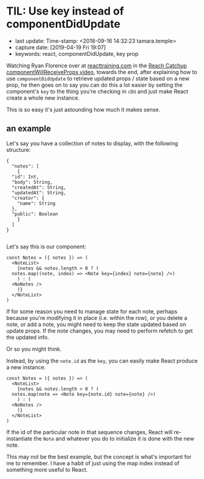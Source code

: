 #+COMMENT -*- time-stamp-line-limit: 12; time-stamp-count: 2 -*-
* TIL: Use key instead of componentDidUpdate
  :PROPERTIES:
  :LAST_UPDATE: Time-stamp: <2019-04-19 19:11:28 tamara>
  :CAPTURE_DATE: [2019-04-19 Fri 19:05]
  :KEYWORDS: react, componentDidUpdate, key prop
  :END:

- last update: Time-stamp: <2018-09-16 14:32:23 tamara.temple>
- capture date: [2019-04-19 Fri 19:07]
- keywords: react, componentDidUpdate, key prop

Watching Ryan Florence over at [[https://www.reacttraining.com][reacttraining.com]] in the [[https://courses.reacttraining.com/courses/354571/lectures/5449516][Reach Catchup componentWillReceiveProps video]], towards the end, after explaining how to use ~componentDidUpdate~ to retrieve updated props / state based on a new prop, he then goes on to say you can do this a lot easier by setting the component's ~key~ to the thing you're checking in ~cDU~ and just make React create a whole new instance.

This is so easy it's just astounding how much it makes sense.

** an example

Let's say you have a collection of notes to display, with the following structure:

#+BEGIN_SRC rjsx
  {
    "notes": [
      {
	"id": Int,
	"body": String,
	"createdAt": String,
	"updatedAt": String,
	"creator": {
	  "name": String
	},
	"public": Boolean
      }
    ]
  }

#+END_SRC

Let's say this is our component:

#+BEGIN_SRC rjsx
  const Notes = ({ notes }) => (
    <NoteList>
      {notes && notes.length > 0 ? (
	notes.map((note, index) => <Note key={index} note={note} />)
      ) : (
	<NoNotes />
      )}
    </NoteList>
  )
#+END_SRC


If for some reason you need to manage state for each note, perhaps because you're modifying it in place (i.e. within the row), or you delete a note, or add a note, you might need to keep the state updated based on update props. If the note changes, you may need to perform refetch to get the updated info.

Or so you might think.

Instead, by using the ~note.id~ as the ~key~, you can easily make React produce a new instance.

#+BEGIN_SRC rjsx
  const Notes = ({ notes }) => (
    <NoteList>
      {notes && notes.length > 0 ? (
	notes.map(note => <Note key={note.id} note={note} />)
      ) : (
	<NoNotes />
      )}
    </NoteList>
  )
#+END_SRC


If the id of the particular note in that sequence changes, React will re-instantiate the ~Note~ and whatever you do to initialize it is done with the new note.

This may not be the best example, but the concept is what's important for me to remember. I have a habit of just using the map index instead of something more useful to React.
